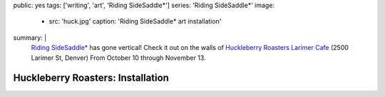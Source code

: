 public: yes
tags: ['writing', 'art', 'Riding SideSaddle*']
series: 'Riding SideSaddle*'
image:
  - src: 'huck.jpg'
    caption: 'Riding SideSaddle* art installation'
summary: |
  `Riding SideSaddle*`_ has gone vertical!
  Check it out on the walls of
  `Huckleberry Roasters Larimer Cafe`_
  (2500 Larimer St, Denver)
  From October 10 through November 13.

  .. _Riding SideSaddle*: http://ridingsidesaddle.net
  .. _Huckleberry Roasters Larimer Cafe: https://goo.gl/maps/P1nk6JQameD2


Huckleberry Roasters: Installation
==================================
